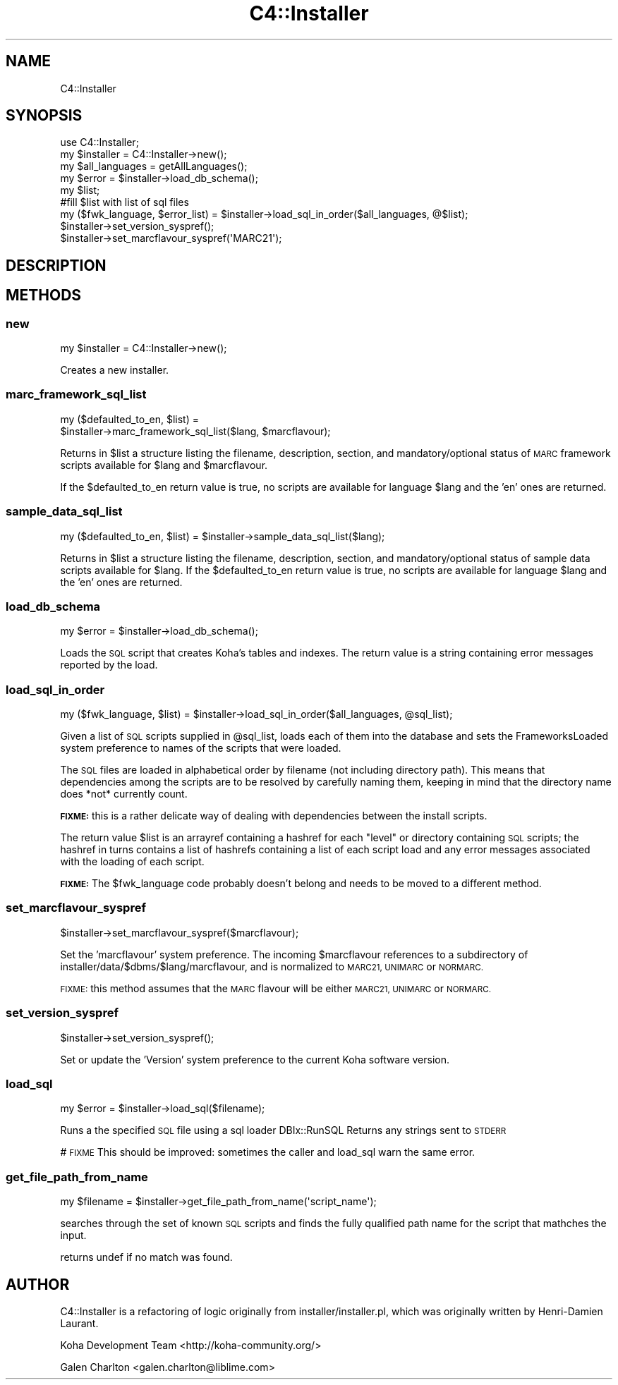 .\" Automatically generated by Pod::Man 2.28 (Pod::Simple 3.28)
.\"
.\" Standard preamble:
.\" ========================================================================
.de Sp \" Vertical space (when we can't use .PP)
.if t .sp .5v
.if n .sp
..
.de Vb \" Begin verbatim text
.ft CW
.nf
.ne \\$1
..
.de Ve \" End verbatim text
.ft R
.fi
..
.\" Set up some character translations and predefined strings.  \*(-- will
.\" give an unbreakable dash, \*(PI will give pi, \*(L" will give a left
.\" double quote, and \*(R" will give a right double quote.  \*(C+ will
.\" give a nicer C++.  Capital omega is used to do unbreakable dashes and
.\" therefore won't be available.  \*(C` and \*(C' expand to `' in nroff,
.\" nothing in troff, for use with C<>.
.tr \(*W-
.ds C+ C\v'-.1v'\h'-1p'\s-2+\h'-1p'+\s0\v'.1v'\h'-1p'
.ie n \{\
.    ds -- \(*W-
.    ds PI pi
.    if (\n(.H=4u)&(1m=24u) .ds -- \(*W\h'-12u'\(*W\h'-12u'-\" diablo 10 pitch
.    if (\n(.H=4u)&(1m=20u) .ds -- \(*W\h'-12u'\(*W\h'-8u'-\"  diablo 12 pitch
.    ds L" ""
.    ds R" ""
.    ds C` ""
.    ds C' ""
'br\}
.el\{\
.    ds -- \|\(em\|
.    ds PI \(*p
.    ds L" ``
.    ds R" ''
.    ds C`
.    ds C'
'br\}
.\"
.\" Escape single quotes in literal strings from groff's Unicode transform.
.ie \n(.g .ds Aq \(aq
.el       .ds Aq '
.\"
.\" If the F register is turned on, we'll generate index entries on stderr for
.\" titles (.TH), headers (.SH), subsections (.SS), items (.Ip), and index
.\" entries marked with X<> in POD.  Of course, you'll have to process the
.\" output yourself in some meaningful fashion.
.\"
.\" Avoid warning from groff about undefined register 'F'.
.de IX
..
.nr rF 0
.if \n(.g .if rF .nr rF 1
.if (\n(rF:(\n(.g==0)) \{
.    if \nF \{
.        de IX
.        tm Index:\\$1\t\\n%\t"\\$2"
..
.        if !\nF==2 \{
.            nr % 0
.            nr F 2
.        \}
.    \}
.\}
.rr rF
.\"
.\" Accent mark definitions (@(#)ms.acc 1.5 88/02/08 SMI; from UCB 4.2).
.\" Fear.  Run.  Save yourself.  No user-serviceable parts.
.    \" fudge factors for nroff and troff
.if n \{\
.    ds #H 0
.    ds #V .8m
.    ds #F .3m
.    ds #[ \f1
.    ds #] \fP
.\}
.if t \{\
.    ds #H ((1u-(\\\\n(.fu%2u))*.13m)
.    ds #V .6m
.    ds #F 0
.    ds #[ \&
.    ds #] \&
.\}
.    \" simple accents for nroff and troff
.if n \{\
.    ds ' \&
.    ds ` \&
.    ds ^ \&
.    ds , \&
.    ds ~ ~
.    ds /
.\}
.if t \{\
.    ds ' \\k:\h'-(\\n(.wu*8/10-\*(#H)'\'\h"|\\n:u"
.    ds ` \\k:\h'-(\\n(.wu*8/10-\*(#H)'\`\h'|\\n:u'
.    ds ^ \\k:\h'-(\\n(.wu*10/11-\*(#H)'^\h'|\\n:u'
.    ds , \\k:\h'-(\\n(.wu*8/10)',\h'|\\n:u'
.    ds ~ \\k:\h'-(\\n(.wu-\*(#H-.1m)'~\h'|\\n:u'
.    ds / \\k:\h'-(\\n(.wu*8/10-\*(#H)'\z\(sl\h'|\\n:u'
.\}
.    \" troff and (daisy-wheel) nroff accents
.ds : \\k:\h'-(\\n(.wu*8/10-\*(#H+.1m+\*(#F)'\v'-\*(#V'\z.\h'.2m+\*(#F'.\h'|\\n:u'\v'\*(#V'
.ds 8 \h'\*(#H'\(*b\h'-\*(#H'
.ds o \\k:\h'-(\\n(.wu+\w'\(de'u-\*(#H)/2u'\v'-.3n'\*(#[\z\(de\v'.3n'\h'|\\n:u'\*(#]
.ds d- \h'\*(#H'\(pd\h'-\w'~'u'\v'-.25m'\f2\(hy\fP\v'.25m'\h'-\*(#H'
.ds D- D\\k:\h'-\w'D'u'\v'-.11m'\z\(hy\v'.11m'\h'|\\n:u'
.ds th \*(#[\v'.3m'\s+1I\s-1\v'-.3m'\h'-(\w'I'u*2/3)'\s-1o\s+1\*(#]
.ds Th \*(#[\s+2I\s-2\h'-\w'I'u*3/5'\v'-.3m'o\v'.3m'\*(#]
.ds ae a\h'-(\w'a'u*4/10)'e
.ds Ae A\h'-(\w'A'u*4/10)'E
.    \" corrections for vroff
.if v .ds ~ \\k:\h'-(\\n(.wu*9/10-\*(#H)'\s-2\u~\d\s+2\h'|\\n:u'
.if v .ds ^ \\k:\h'-(\\n(.wu*10/11-\*(#H)'\v'-.4m'^\v'.4m'\h'|\\n:u'
.    \" for low resolution devices (crt and lpr)
.if \n(.H>23 .if \n(.V>19 \
\{\
.    ds : e
.    ds 8 ss
.    ds o a
.    ds d- d\h'-1'\(ga
.    ds D- D\h'-1'\(hy
.    ds th \o'bp'
.    ds Th \o'LP'
.    ds ae ae
.    ds Ae AE
.\}
.rm #[ #] #H #V #F C
.\" ========================================================================
.\"
.IX Title "C4::Installer 3pm"
.TH C4::Installer 3pm "2018-09-26" "perl v5.20.2" "User Contributed Perl Documentation"
.\" For nroff, turn off justification.  Always turn off hyphenation; it makes
.\" way too many mistakes in technical documents.
.if n .ad l
.nh
.SH "NAME"
C4::Installer
.SH "SYNOPSIS"
.IX Header "SYNOPSIS"
.Vb 9
\& use C4::Installer;
\& my $installer = C4::Installer\->new();
\& my $all_languages = getAllLanguages();
\& my $error = $installer\->load_db_schema();
\& my $list;
\& #fill $list with list of sql files
\& my ($fwk_language, $error_list) = $installer\->load_sql_in_order($all_languages, @$list);
\& $installer\->set_version_syspref();
\& $installer\->set_marcflavour_syspref(\*(AqMARC21\*(Aq);
.Ve
.SH "DESCRIPTION"
.IX Header "DESCRIPTION"
.SH "METHODS"
.IX Header "METHODS"
.SS "new"
.IX Subsection "new"
.Vb 1
\&  my $installer = C4::Installer\->new();
.Ve
.PP
Creates a new installer.
.SS "marc_framework_sql_list"
.IX Subsection "marc_framework_sql_list"
.Vb 2
\&  my ($defaulted_to_en, $list) = 
\&     $installer\->marc_framework_sql_list($lang, $marcflavour);
.Ve
.PP
Returns in \f(CW$list\fR a structure listing the filename, description, section,
and mandatory/optional status of \s-1MARC\s0 framework scripts available for \f(CW$lang\fR
and \f(CW$marcflavour\fR.
.PP
If the \f(CW$defaulted_to_en\fR return value is true, no scripts are available
for language \f(CW$lang\fR and the 'en' ones are returned.
.SS "sample_data_sql_list"
.IX Subsection "sample_data_sql_list"
.Vb 1
\&  my ($defaulted_to_en, $list) = $installer\->sample_data_sql_list($lang);
.Ve
.PP
Returns in \f(CW$list\fR a structure listing the filename, description, section,
and mandatory/optional status of sample data scripts available for \f(CW$lang\fR.
If the \f(CW$defaulted_to_en\fR return value is true, no scripts are available
for language \f(CW$lang\fR and the 'en' ones are returned.
.SS "load_db_schema"
.IX Subsection "load_db_schema"
.Vb 1
\&  my $error = $installer\->load_db_schema();
.Ve
.PP
Loads the \s-1SQL\s0 script that creates Koha's tables and indexes.  The
return value is a string containing error messages reported by the
load.
.SS "load_sql_in_order"
.IX Subsection "load_sql_in_order"
.Vb 1
\&  my ($fwk_language, $list) = $installer\->load_sql_in_order($all_languages, @sql_list);
.Ve
.PP
Given a list of \s-1SQL\s0 scripts supplied in \f(CW@sql_list\fR, loads each of them
into the database and sets the FrameworksLoaded system preference to names
of the scripts that were loaded.
.PP
The \s-1SQL\s0 files are loaded in alphabetical order by filename (not including
directory path).  This means that dependencies among the scripts are to
be resolved by carefully naming them, keeping in mind that the directory name
does *not* currently count.
.PP
\&\fB\s-1FIXME:\s0\fR this is a rather delicate way of dealing with dependencies between
the install scripts.
.PP
The return value \f(CW$list\fR is an arrayref containing a hashref for each
\&\*(L"level\*(R" or directory containing \s-1SQL\s0 scripts; the hashref in turns contains
a list of hashrefs containing a list of each script load and any error
messages associated with the loading of each script.
.PP
\&\fB\s-1FIXME:\s0\fR The \f(CW$fwk_language\fR code probably doesn't belong and needs to be
moved to a different method.
.SS "set_marcflavour_syspref"
.IX Subsection "set_marcflavour_syspref"
.Vb 1
\&  $installer\->set_marcflavour_syspref($marcflavour);
.Ve
.PP
Set the 'marcflavour' system preference.  The incoming
\&\f(CW$marcflavour\fR references to a subdirectory of
installer/data/$dbms/$lang/marcflavour, and is
normalized to \s-1MARC21, UNIMARC\s0 or \s-1NORMARC.\s0
.PP
\&\s-1FIXME:\s0 this method assumes that the \s-1MARC\s0 flavour will be either
\&\s-1MARC21, UNIMARC\s0 or \s-1NORMARC.\s0
.SS "set_version_syspref"
.IX Subsection "set_version_syspref"
.Vb 1
\&  $installer\->set_version_syspref();
.Ve
.PP
Set or update the 'Version' system preference to the current
Koha software version.
.SS "load_sql"
.IX Subsection "load_sql"
.Vb 1
\&  my $error = $installer\->load_sql($filename);
.Ve
.PP
Runs a the specified \s-1SQL\s0 file using a sql loader DBIx::RunSQL
Returns any strings sent to \s-1STDERR\s0
.PP
# \s-1FIXME\s0 This should be improved: sometimes the caller and load_sql warn the same
error.
.SS "get_file_path_from_name"
.IX Subsection "get_file_path_from_name"
.Vb 1
\&  my $filename = $installer\->get_file_path_from_name(\*(Aqscript_name\*(Aq);
.Ve
.PP
searches through the set of known \s-1SQL\s0 scripts and finds the fully
qualified path name for the script that mathches the input.
.PP
returns undef if no match was found.
.SH "AUTHOR"
.IX Header "AUTHOR"
C4::Installer is a refactoring of logic originally from installer/installer.pl, which was
originally written by Henri-Damien Laurant.
.PP
Koha Development Team <http://koha\-community.org/>
.PP
Galen Charlton <galen.charlton@liblime.com>
